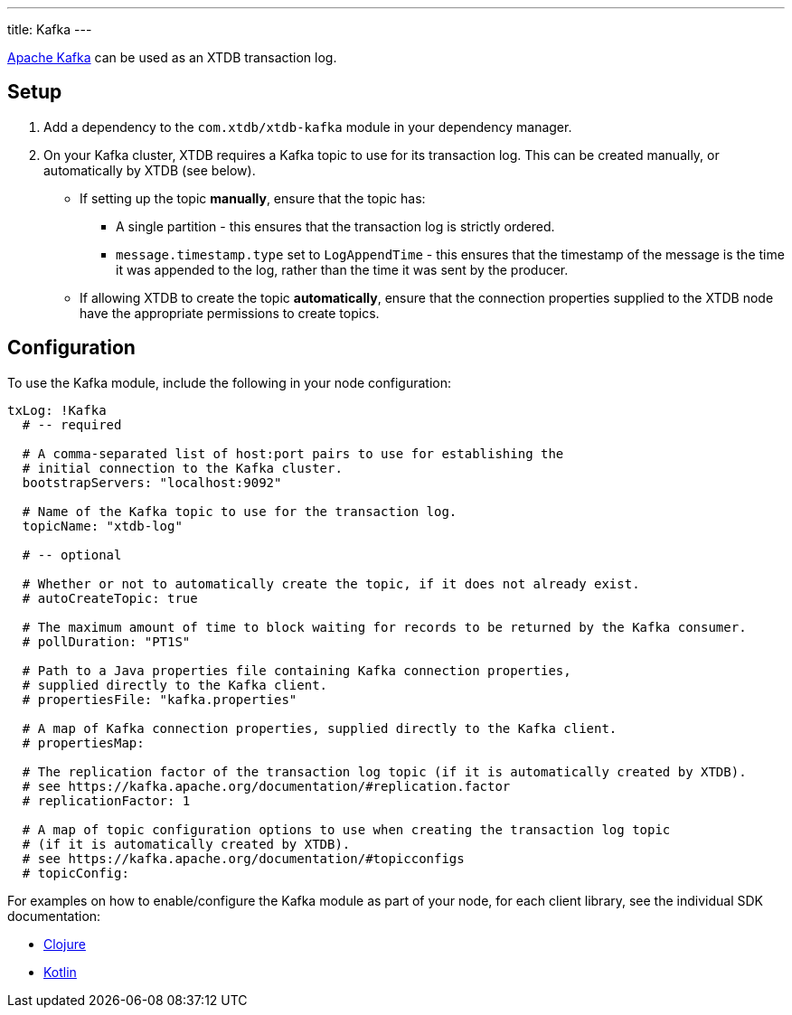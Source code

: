 ---
title: Kafka
---

https://kafka.apache.org/[Apache Kafka] can be used as an XTDB transaction log.

== Setup

1. Add a dependency to the `com.xtdb/xtdb-kafka` module in your dependency manager.
2. On your Kafka cluster, XTDB requires a Kafka topic to use for its transaction log.
   This can be created manually, or automatically by XTDB (see below).
+
--
* If setting up the topic **manually**, ensure that the topic has:
** A single partition - this ensures that the transaction log is strictly ordered.
** `message.timestamp.type` set to `LogAppendTime` - this ensures that the timestamp of the message is the time it was appended to the log, rather than the time it was sent by the producer.
* If allowing XTDB to create the topic **automatically**, ensure that the connection properties supplied to the XTDB node have the appropriate permissions to create topics.
--

== Configuration

To use the Kafka module, include the following in your node configuration:

[source,yaml]
----
txLog: !Kafka
  # -- required

  # A comma-separated list of host:port pairs to use for establishing the
  # initial connection to the Kafka cluster.
  bootstrapServers: "localhost:9092"

  # Name of the Kafka topic to use for the transaction log.
  topicName: "xtdb-log"

  # -- optional

  # Whether or not to automatically create the topic, if it does not already exist.
  # autoCreateTopic: true

  # The maximum amount of time to block waiting for records to be returned by the Kafka consumer.
  # pollDuration: "PT1S"

  # Path to a Java properties file containing Kafka connection properties,
  # supplied directly to the Kafka client.
  # propertiesFile: "kafka.properties"

  # A map of Kafka connection properties, supplied directly to the Kafka client.
  # propertiesMap:

  # The replication factor of the transaction log topic (if it is automatically created by XTDB).
  # see https://kafka.apache.org/documentation/#replication.factor
  # replicationFactor: 1

  # A map of topic configuration options to use when creating the transaction log topic
  # (if it is automatically created by XTDB).
  # see https://kafka.apache.org/documentation/#topicconfigs
  # topicConfig:
----

For examples on how to enable/configure the Kafka module as part of your node, for each client library, see the individual SDK documentation:

* link:/drivers/clojure/configuration#_kafka[Clojure]
* link:/drivers/kotlin/kdoc/modules/xtdb-kafka/xtdb.api.log/-kafka-log-factory/index.html[Kotlin]
